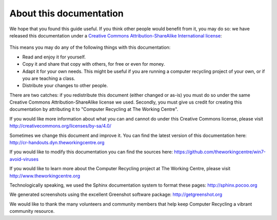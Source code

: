 About this documentation
------------------------

We hope that you found this guide useful. If you think other people
would benefit from it, you may do so: we have released this
documentation under a `Creative Commons Attribution-ShareAlike 
International license
<http://creativecommons.org/licenses/by-sa/4.0/>`_: 

.. figure:: pix/45-credits/cc-by-sa-4.png
   :align: center
   :alt: Creative Commons BY-SA logo 

This means you may do any of the following things with this
documentation: 

-  Read and enjoy it for yourself. 
-  Copy it and share that copy with others, for free or even for
   money. 
-  Adapt it for your own needs. This might be useful if you are
   running a computer recycling project of your own, or if you are
   teaching a class. 
-  Distribute your changes to other people. 

There are two catches: if you redistribute this document (either
changed or as-is) you must do so under the same Creative Commons
Attribution-ShareAlike license we used. Secondly, you must give us
credit for creating this documentation by attributing it to "Computer
Recycling at The Working Centre". 

If you would like more information about what you can and cannot do
under this Creative Commons license, please visit
http://creativecommons.org/licenses/by-sa/4.0/

Sometimes we change this document and improve it. 
You can find the latest version of this documentation here:
http://cr-handouts.dyn.theworkingcentre.org

If you would like to modify this documentation you can find the
sources here: 
https://github.com/theworkingcentre/win7-avoid-viruses

If you would like to learn more about the Computer Recycling project
at The Working Centre, please visit http://www.theworkingcentre.org 

Technologically speaking, we used the Sphinx documentation system to
format these pages:
http://sphinx.pocoo.org 

We generated screenshots using the excellent Greenshot software
package: http://getgreenshot.org 

We would like to thank the many volunteers and community members that
help keep Computer Recycling a vibrant community resource. 

